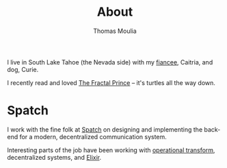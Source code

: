 #+TITLE:    About
#+AUTHOR:   Thomas Moulia
#+EMAIL:    jtmoulia@gmail.com
#+LANGUAGE: en
#+OPTIONS:  num:nil toc:nil

#+ATTR_HTML: :alt dogneill :width 320px :style float:right;
[[file:./assets/img/dogneill.jpg]]

I live in South Lake Tahoe (the Nevada side) with my [[http://overthemoon2015.com][fiancee]], Caitria,
and dog, Curie.

I recently read and loved [[https://www.goodreads.com/book/show/12074927-the-fractal-prince][The Fractal Prince]] -- it's turtles all the
way down.

* Spatch

  I work with the fine folk at [[http://spatch.co/][Spatch]] on designing and implementing
  the backend for a modern, decentralized communication system.

  Interesting parts of the job have been working with [[https://en.wikipedia.org/wiki/Operational_transformation][operational transform]],
  decentralized systems, and [[http://elixir-lang.org/][Elixir]].

